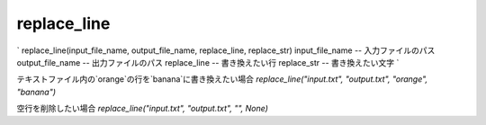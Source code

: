 replace_line
========================

`
replace_line(input_file_name, output_file_name, replace_line, replace_str)
input_file_name -- 入力ファイルのパス
output_file_name -- 出力ファイルのパス
replace_line -- 書き換えたい行
replace_str -- 書き換えたい文字
`

テキストファイル内の`orange`の行を`banana`に書き換えたい場合
`replace_line("input.txt", "output.txt", "orange", "banana")`

空行を削除したい場合
`replace_line("input.txt", "output.txt", "", None)`
